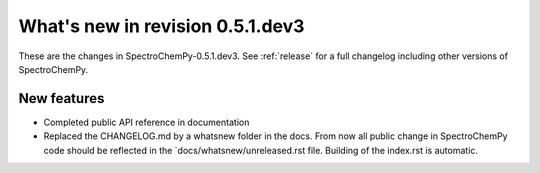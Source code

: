 What's new in revision 0.5.1.dev3
---------------------------------------------------------------------------------------
.. do not remove the  `revision` marker. It will be replaced during doc building

These are the changes in SpectroChemPy-0.5.1.dev3. See :ref:`release` for a full changelog
including other versions of SpectroChemPy.




New features
~~~~~~~~~~~~
.. Add here new public features (do not delete this comment)

- Completed public API reference in documentation
- Replaced the CHANGELOG.md by a whatsnew folder in the docs.
  From now all public change in SpectroChemPy code should be reflected
  in the `docs/whatsnew/unreleased.rst file. Building of the index.rst is automatic.
